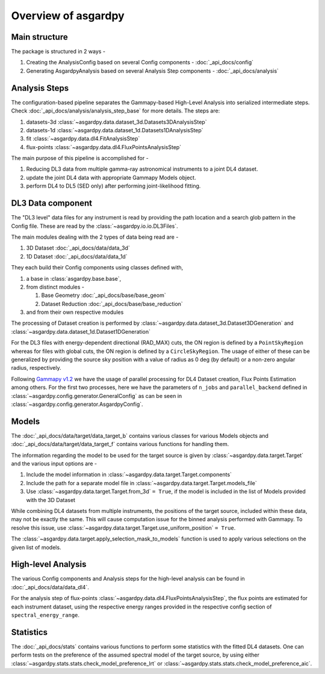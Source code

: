 Overview of asgardpy
====================

Main structure
--------------

The package is structured in 2 ways -

#. Creating the AnalysisConfig based on several Config components - :doc:`_api_docs/config`

#. Generating AsgardpyAnalysis based on several Analysis Step components - :doc:`_api_docs/analysis`

Analysis Steps
--------------

The configuration-based pipeline separates the Gammapy-based High-Level Analysis into serialized intermediate steps.
Check :doc:`_api_docs/analysis/analysis_step_base` for more details.
The steps are:

#. datasets-3d :class:`~asgardpy.data.dataset_3d.Datasets3DAnalysisStep`

#. datasets-1d :class:`~asgardpy.data.dataset_1d.Datasets1DAnalysisStep`

#. fit :class:`~asgardpy.data.dl4.FitAnalysisStep`

#. flux-points :class:`~asgardpy.data.dl4.FluxPointsAnalysisStep`

The main purpose of this pipeline is accomplished for -

#. Reducing DL3 data from multiple gamma-ray astronomical instruments to a joint DL4 dataset.

#. update the joint DL4 data with appropriate Gammapy Models object.

#. perform DL4 to DL5 (SED only) after performing joint-likelihood fitting.


.. image:: ./_static/asgardpy_workflow.png
    :width: 600px
    :align: center

.. _dataset-intro:

DL3 Data component
------------------

The "DL3 level" data files for any instrument is read by providing the path location and a search glob pattern in the Config file. These are read
by the :class:`~asgardpy.io.io.DL3Files`.

The main modules dealing with the 2 types of data being read are -

#. 3D Dataset :doc:`_api_docs/data/data_3d`

#. 1D Dataset :doc:`_api_docs/data/data_1d`

They each build their Config components using classes defined with,

#. a base in :class:`asgardpy.base.base`,

#. from distinct modules -

   #. Base Geometry :doc:`_api_docs/base/base_geom`

   #. Dataset Reduction :doc:`_api_docs/base/base_reduction`

#. and from their own respective modules

The processing of Dataset creation is performed by :class:`~asgardpy.data.dataset_3d.Dataset3DGeneration` and :class:`~asgardpy.data.dataset_1d.Dataset1DGeneration`

For the DL3 files with energy-dependent directional (RAD_MAX) cuts, the ON region is defined by a ``PointSkyRegion`` whereas for files with global cuts, the ON region is defined by a ``CircleSkyRegion``.
The usage of either of these can be generalized by providing the source sky position with a value of radius as 0 deg (by default) or a non-zero angular radius, respectively.

Following `Gammapy v1.2 <https://docs.gammapy.org/1.2/>`_ we have the usage of parallel processing for DL4 Dataset creation, Flux Points Estimation among others.
For the first two processes, here we have the parameters of ``n_jobs`` and ``parallel_backend`` defined in :class:`~asgardpy.config.generator.GeneralConfig` as can be seen in :class:`~asgardpy.config.generator.AsgardpyConfig`.

.. _models-intro:

Models
------

The :doc:`_api_docs/data/target/data_target_b` contains various classes for various Models objects and :doc:`_api_docs/data/target/data_target_f` contains various functions for handling them.


The information regarding the model to be used for the target source is given by :class:`~asgardpy.data.target.Target` and the various input options are -

#. Include the model information in :class:`~asgardpy.data.target.Target.components`

#. Include the path for a separate model file in :class:`~asgardpy.data.target.Target.models_file`

#. Use :class:`~asgardpy.data.target.Target.from_3d` ``= True``, if the model is included in the list of Models provided with the 3D Dataset


While combining DL4 datasets from multiple instruments, the positions of the target source, included within these data, may not be exactly the same.
This will cause computation issue for the binned analysis performed with Gammapy. To resolve this issue, use :class:`~asgardpy.data.target.Target.use_uniform_position` ``= True``.


The :class:`~asgardpy.data.target.apply_selection_mask_to_models` function is used to apply various selections on the given list of models.


High-level Analysis
-------------------

The various Config components and Analysis steps for the high-level analysis can be found in :doc:`_api_docs/data/data_dl4`.

For the analysis step of flux-points :class:`~asgardpy.data.dl4.FluxPointsAnalysisStep`, the flux points are estimated for each instrument dataset, using the respective energy ranges
provided in the respective config section of ``spectral_energy_range``.


.. _stats-intro:

Statistics
----------

The :doc:`_api_docs/stats` contains various functions to perform some statistics with the fitted DL4 datasets.
One can perform tests on the preference of the assumed spectral model of the target source, by using either :class:`~asgardpy.stats.stats.check_model_preference_lrt` or :class:`~asgardpy.stats.stats.check_model_preference_aic`.
